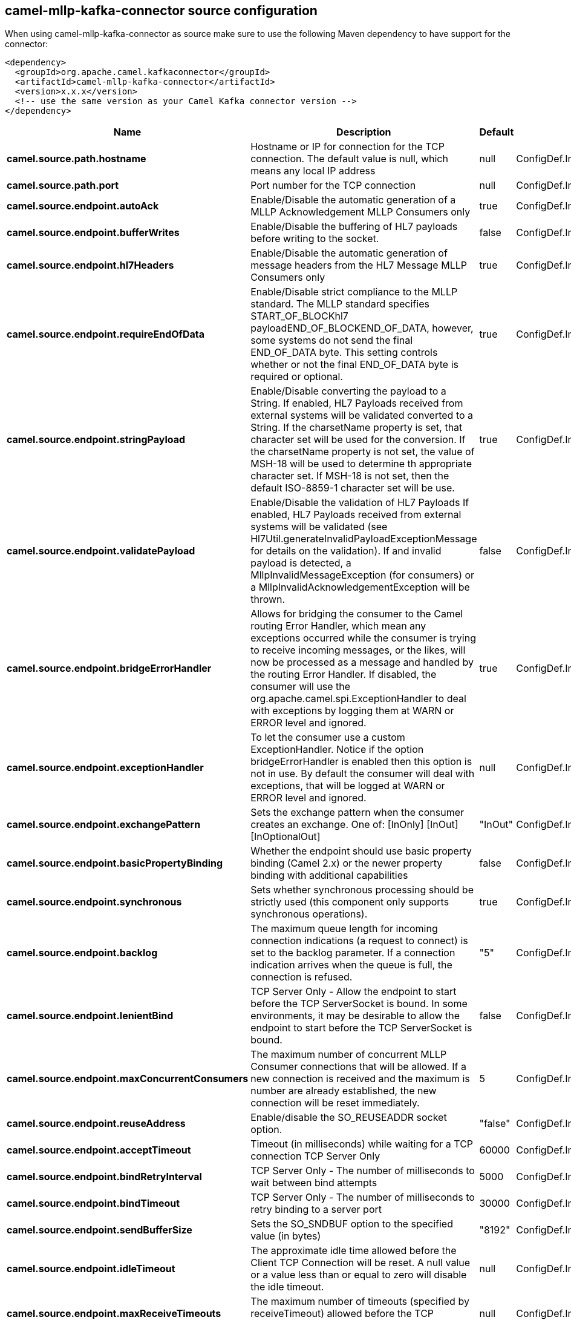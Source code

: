 // kafka-connector options: START
== camel-mllp-kafka-connector source configuration

When using camel-mllp-kafka-connector as source make sure to use the following Maven dependency to have support for the connector:

[source,xml]
----
<dependency>
  <groupId>org.apache.camel.kafkaconnector</groupId>
  <artifactId>camel-mllp-kafka-connector</artifactId>
  <version>x.x.x</version>
  <!-- use the same version as your Camel Kafka connector version -->
</dependency>
----


[width="100%",cols="2,5,^1,2",options="header"]
|===
| Name | Description | Default | Priority
| *camel.source.path.hostname* | Hostname or IP for connection for the TCP connection. The default value is null, which means any local IP address | null | ConfigDef.Importance.HIGH
| *camel.source.path.port* | Port number for the TCP connection | null | ConfigDef.Importance.HIGH
| *camel.source.endpoint.autoAck* | Enable/Disable the automatic generation of a MLLP Acknowledgement MLLP Consumers only | true | ConfigDef.Importance.MEDIUM
| *camel.source.endpoint.bufferWrites* | Enable/Disable the buffering of HL7 payloads before writing to the socket. | false | ConfigDef.Importance.LOW
| *camel.source.endpoint.hl7Headers* | Enable/Disable the automatic generation of message headers from the HL7 Message MLLP Consumers only | true | ConfigDef.Importance.MEDIUM
| *camel.source.endpoint.requireEndOfData* | Enable/Disable strict compliance to the MLLP standard. The MLLP standard specifies START_OF_BLOCKhl7 payloadEND_OF_BLOCKEND_OF_DATA, however, some systems do not send the final END_OF_DATA byte. This setting controls whether or not the final END_OF_DATA byte is required or optional. | true | ConfigDef.Importance.MEDIUM
| *camel.source.endpoint.stringPayload* | Enable/Disable converting the payload to a String. If enabled, HL7 Payloads received from external systems will be validated converted to a String. If the charsetName property is set, that character set will be used for the conversion. If the charsetName property is not set, the value of MSH-18 will be used to determine th appropriate character set. If MSH-18 is not set, then the default ISO-8859-1 character set will be use. | true | ConfigDef.Importance.MEDIUM
| *camel.source.endpoint.validatePayload* | Enable/Disable the validation of HL7 Payloads If enabled, HL7 Payloads received from external systems will be validated (see Hl7Util.generateInvalidPayloadExceptionMessage for details on the validation). If and invalid payload is detected, a MllpInvalidMessageException (for consumers) or a MllpInvalidAcknowledgementException will be thrown. | false | ConfigDef.Importance.MEDIUM
| *camel.source.endpoint.bridgeErrorHandler* | Allows for bridging the consumer to the Camel routing Error Handler, which mean any exceptions occurred while the consumer is trying to receive incoming messages, or the likes, will now be processed as a message and handled by the routing Error Handler. If disabled, the consumer will use the org.apache.camel.spi.ExceptionHandler to deal with exceptions by logging them at WARN or ERROR level and ignored. | true | ConfigDef.Importance.MEDIUM
| *camel.source.endpoint.exceptionHandler* | To let the consumer use a custom ExceptionHandler. Notice if the option bridgeErrorHandler is enabled then this option is not in use. By default the consumer will deal with exceptions, that will be logged at WARN or ERROR level and ignored. | null | ConfigDef.Importance.MEDIUM
| *camel.source.endpoint.exchangePattern* | Sets the exchange pattern when the consumer creates an exchange. One of: [InOnly] [InOut] [InOptionalOut] | "InOut" | ConfigDef.Importance.MEDIUM
| *camel.source.endpoint.basicPropertyBinding* | Whether the endpoint should use basic property binding (Camel 2.x) or the newer property binding with additional capabilities | false | ConfigDef.Importance.MEDIUM
| *camel.source.endpoint.synchronous* | Sets whether synchronous processing should be strictly used (this component only supports synchronous operations). | true | ConfigDef.Importance.MEDIUM
| *camel.source.endpoint.backlog* | The maximum queue length for incoming connection indications (a request to connect) is set to the backlog parameter. If a connection indication arrives when the queue is full, the connection is refused. | "5" | ConfigDef.Importance.MEDIUM
| *camel.source.endpoint.lenientBind* | TCP Server Only - Allow the endpoint to start before the TCP ServerSocket is bound. In some environments, it may be desirable to allow the endpoint to start before the TCP ServerSocket is bound. | false | ConfigDef.Importance.MEDIUM
| *camel.source.endpoint.maxConcurrentConsumers* | The maximum number of concurrent MLLP Consumer connections that will be allowed. If a new connection is received and the maximum is number are already established, the new connection will be reset immediately. | 5 | ConfigDef.Importance.MEDIUM
| *camel.source.endpoint.reuseAddress* | Enable/disable the SO_REUSEADDR socket option. | "false" | ConfigDef.Importance.MEDIUM
| *camel.source.endpoint.acceptTimeout* | Timeout (in milliseconds) while waiting for a TCP connection TCP Server Only | 60000 | ConfigDef.Importance.MEDIUM
| *camel.source.endpoint.bindRetryInterval* | TCP Server Only - The number of milliseconds to wait between bind attempts | 5000 | ConfigDef.Importance.MEDIUM
| *camel.source.endpoint.bindTimeout* | TCP Server Only - The number of milliseconds to retry binding to a server port | 30000 | ConfigDef.Importance.MEDIUM
| *camel.source.endpoint.sendBufferSize* | Sets the SO_SNDBUF option to the specified value (in bytes) | "8192" | ConfigDef.Importance.MEDIUM
| *camel.source.endpoint.idleTimeout* | The approximate idle time allowed before the Client TCP Connection will be reset. A null value or a value less than or equal to zero will disable the idle timeout. | null | ConfigDef.Importance.MEDIUM
| *camel.source.endpoint.maxReceiveTimeouts* | The maximum number of timeouts (specified by receiveTimeout) allowed before the TCP Connection will be reset. | null | ConfigDef.Importance.LOW
| *camel.source.endpoint.receiveBufferSize* | Sets the SO_RCVBUF option to the specified value (in bytes) | "8192" | ConfigDef.Importance.MEDIUM
| *camel.source.endpoint.readTimeout* | The SO_TIMEOUT value (in milliseconds) used after the start of an MLLP frame has been received | 5000 | ConfigDef.Importance.MEDIUM
| *camel.source.endpoint.receiveTimeout* | The SO_TIMEOUT value (in milliseconds) used when waiting for the start of an MLLP frame | 15000 | ConfigDef.Importance.MEDIUM
| *camel.source.endpoint.charsetName* | Set the CamelCharsetName property on the exchange | null | ConfigDef.Importance.MEDIUM
| *camel.component.mllp.configuration* | Sets the default configuration to use when creating MLLP endpoints. | null | ConfigDef.Importance.MEDIUM
| *camel.component.mllp.bridgeErrorHandler* | Allows for bridging the consumer to the Camel routing Error Handler, which mean any exceptions occurred while the consumer is trying to pickup incoming messages, or the likes, will now be processed as a message and handled by the routing Error Handler. By default the consumer will use the org.apache.camel.spi.ExceptionHandler to deal with exceptions, that will be logged at WARN or ERROR level and ignored. | false | ConfigDef.Importance.MEDIUM
| *camel.component.mllp.basicPropertyBinding* | Whether the component should use basic property binding (Camel 2.x) or the newer property binding with additional capabilities | false | ConfigDef.Importance.MEDIUM
| *camel.component.mllp.defaultCharset* | Set the default character set to use for byte to/from String conversions. | "ISO-8859-1" | ConfigDef.Importance.MEDIUM
| *camel.component.mllp.logPhi* | Set the component to log PHI data. | "true" | ConfigDef.Importance.MEDIUM
| *camel.component.mllp.logPhiMaxBytes* | Set the maximum number of bytes of PHI that will be logged in a log entry. | "5120" | ConfigDef.Importance.MEDIUM
|===


// kafka-connector options: END
